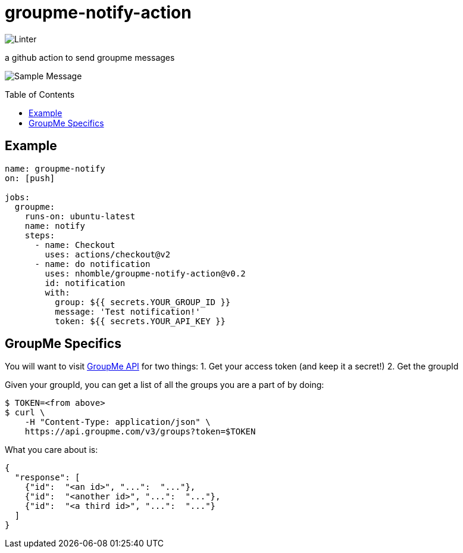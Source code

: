 :toc: macro
= groupme-notify-action

image:https://github.com/nhomble/groupme-notify-action/workflows/Linter/badge.svg[Linter]

[.lead]
a github action to send groupme messages

image:https://user-images.githubusercontent.com/3923558/104116315-7b075a80-52e5-11eb-9fde-212fcd937675.png[Sample Message]


toc::[]

== Example

[source,yml]
----
name: groupme-notify
on: [push]

jobs:
  groupme:
    runs-on: ubuntu-latest
    name: notify
    steps:
      - name: Checkout
        uses: actions/checkout@v2
      - name: do notification
        uses: nhomble/groupme-notify-action@v0.2
        id: notification
        with:
          group: ${{ secrets.YOUR_GROUP_ID }}
          message: 'Test notification!'
          token: ${{ secrets.YOUR_API_KEY }}
----

== GroupMe Specifics
You will want to visit https://dev.groupme.com/docs/v3[GroupMe API] for two things:
1. Get your access token (and keep it a secret!)
2. Get the groupId

Given your groupId, you can get a list of all the groups you are a part of by doing:
[source,bash]
----
$ TOKEN=<from above>
$ curl \
    -H "Content-Type: application/json" \
    https://api.groupme.com/v3/groups?token=$TOKEN
----

What you care about is:
[source,json]
----
{
  "response": [
    {"id":  "<an id>", "...":  "..."},
    {"id":  "<another id>", "...":  "..."},
    {"id":  "<a third id>", "...":  "..."}
  ]
}
----
